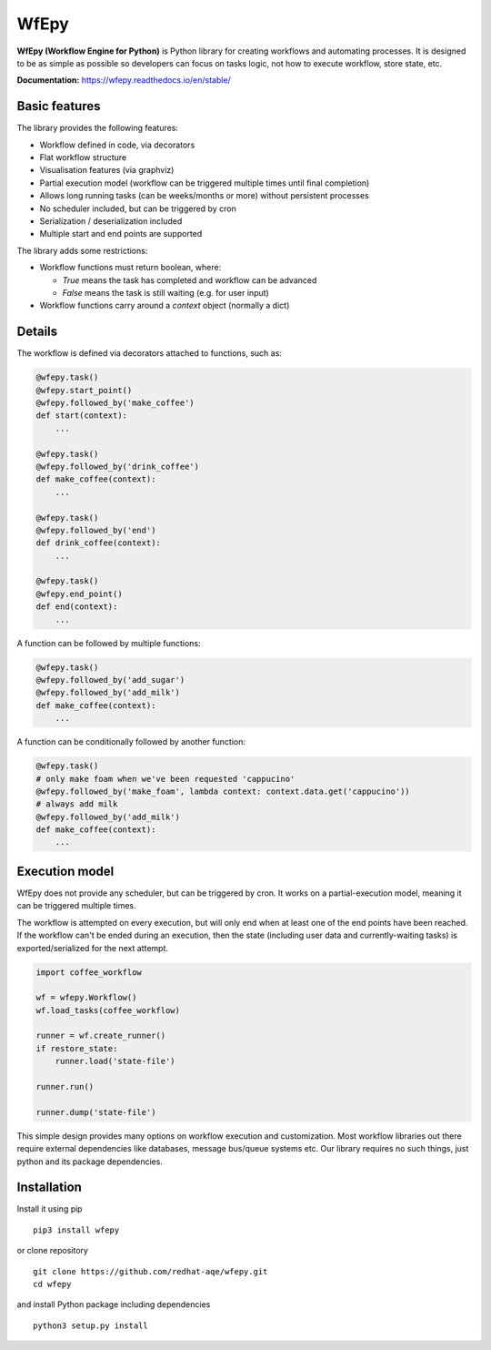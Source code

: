 WfEpy
=====

.. image:: https://img.shields.io/github/license/redhat-aqe/wfepy
    :alt: GitHub
    :target: https://github.com/redhat-aqe/wfepy/blob/master/LICENSE

.. image:: https://img.shields.io/readthedocs/wfepy/stable
    :alt: Read the Docs
    :target: https://wfepy.readthedocs.io/en/stable/

.. image:: https://img.shields.io/travis/redhat-aqe/wfepy
    :alt: Travis (.org)
    :target: https://travis-ci.org/redhat-aqe/wfepy

.. image:: https://img.shields.io/pypi/v/wfepy
    :alt: PyPI
    :target: https://pypi.org/project/wfepy/

.. image:: https://img.shields.io/pypi/pyversions/wfepy
    :alt: PyPI - Python Version
    :target: https://pypi.org/project/wfepy/


**WfEpy (Workflow Engine for Python)** is Python library for creating workflows
and automating processes. It is designed to be as simple as possible so
developers can focus on tasks logic, not how to execute workflow, store state,
etc.

**Documentation:** https://wfepy.readthedocs.io/en/stable/


Basic features
--------------

The library provides the following features:

* Workflow defined in code, via decorators
* Flat workflow structure
* Visualisation features (via graphviz)
* Partial execution model (workflow can be triggered multiple times until
  final completion)
* Allows long running tasks (can be weeks/months or more) without persistent
  processes
* No scheduler included, but can be triggered by cron
* Serialization / deserialization included
* Multiple start and end points are supported


The library adds some restrictions:

* Workflow functions must return boolean, where:

  * `True` means the task has completed and workflow can be advanced
  * `False` means the task is still waiting (e.g. for user input)

* Workflow functions carry around a `context` object (normally a dict)


Details
-------

The workflow is defined via decorators attached to functions, such as:

.. code:: python

    @wfepy.task()
    @wfepy.start_point()
    @wfepy.followed_by('make_coffee')
    def start(context):
        ...

    @wfepy.task()
    @wfepy.followed_by('drink_coffee')
    def make_coffee(context):
        ...

    @wfepy.task()
    @wfepy.followed_by('end')
    def drink_coffee(context):
        ...

    @wfepy.task()
    @wfepy.end_point()
    def end(context):
        ...


A function can be followed by multiple functions:

.. code:: python

    @wfepy.task()
    @wfepy.followed_by('add_sugar')
    @wfepy.followed_by('add_milk')
    def make_coffee(context):
        ...


A function can be conditionally followed by another function:

.. code:: python

    @wfepy.task()
    # only make foam when we've been requested 'cappucino'
    @wfepy.followed_by('make_foam', lambda context: context.data.get('cappucino'))
    # always add milk
    @wfepy.followed_by('add_milk')
    def make_coffee(context):
        ...


Execution model
---------------

WfEpy does not provide any scheduler, but can be triggered by cron. It works on
a partial-execution model, meaning it can be triggered multiple times.

The workflow is attempted on every execution, but will only end when at least
one of the end points have been reached. If the workflow can't be ended during an
execution, then the state (including user data and currently-waiting tasks) is
exported/serialized for the next attempt.


.. code:: python

    import coffee_workflow

    wf = wfepy.Workflow()
    wf.load_tasks(coffee_workflow)

    runner = wf.create_runner()
    if restore_state:
        runner.load('state-file')

    runner.run()

    runner.dump('state-file')


This simple design provides many options on workflow execution and customization.
Most workflow libraries out there require external dependencies like databases,
message bus/queue systems etc. Our library requires no such things, just python
and its package dependencies.


Installation
------------

Install it using pip ::

    pip3 install wfepy

or clone repository ::

    git clone https://github.com/redhat-aqe/wfepy.git
    cd wfepy

and install Python package including dependencies ::

    python3 setup.py install
